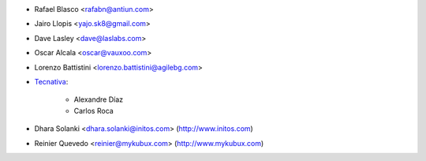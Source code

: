 * Rafael Blasco <rafabn@antiun.com>
* Jairo Llopis <yajo.sk8@gmail.com>
* Dave Lasley <dave@laslabs.com>
* Oscar Alcala <oscar@vauxoo.com>
* Lorenzo Battistini <lorenzo.battistini@agilebg.com>
* `Tecnativa <https://www.tecnativa.com>`_:

    * Alexandre Díaz
    * Carlos Roca
* Dhara Solanki <dhara.solanki@initos.com> (http://www.initos.com)
* Reinier Quevedo <reinier@mykubux.com> (http://www.mykubux.com)
